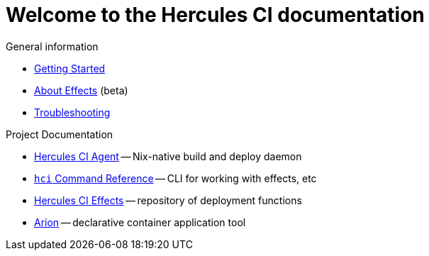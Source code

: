 = Welcome to the Hercules CI documentation

General information

- xref:ROOT:getting-started/index.adoc[Getting Started]
- xref:ROOT:effects/index.adoc[About Effects] (beta)
- xref:ROOT:troubleshooting.adoc[Troubleshooting]

Project Documentation

- xref:hercules-ci-agent:ROOT:index.adoc[Hercules CI Agent] -- Nix-native build and deploy daemon
- xref:hercules-ci-agent:hci:index.adoc[`hci` Command Reference] -- CLI for working with effects, etc
- xref:hercules-ci-effects:ROOT:index.adoc[Hercules CI Effects] -- repository of deployment functions
- xref:arion:ROOT:index.adoc[Arion] -- declarative container application tool
